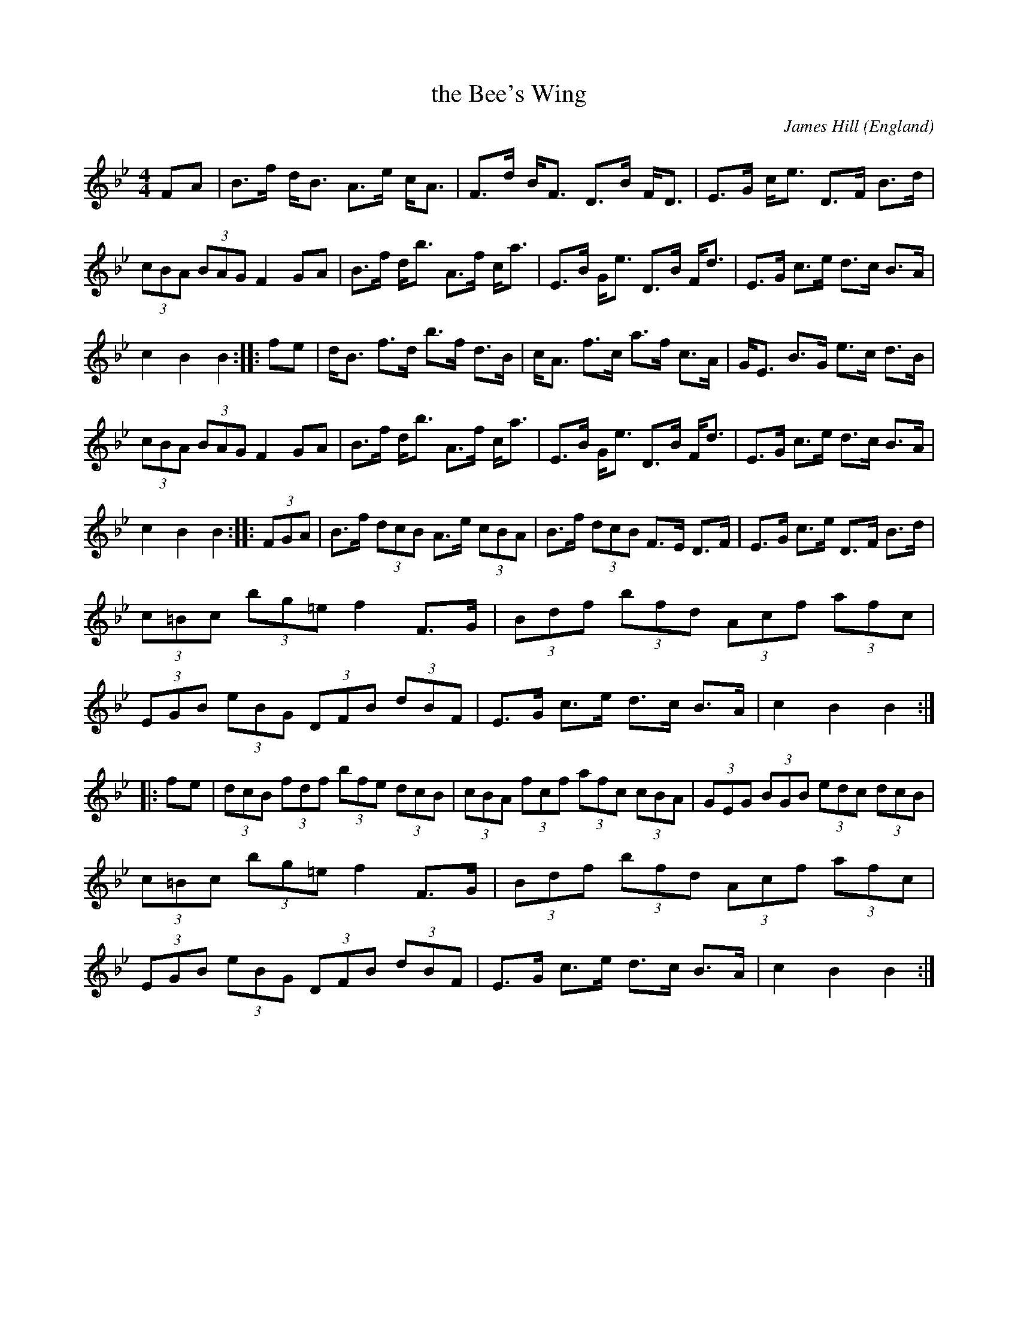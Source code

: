 X: 1
T:the Bee's Wing
R:Hornpipe
O:England
M:4/4
C:James Hill
A:Northumberland
K:Bb
FA|\
B>f d<B A>e c<A|F>d B<F D>B F<D|\
E>G c<e D>F B>d|(3cBA (3BAG F2 GA|\
B>f d<b A>f c<a|E>B G<e D>B F<d|\
E>G c>e d>c B>A|c2B2 B2::\
fe|\
d<B f>d b>f d>B|c<A f>c a>f c>A|\
G<E B>G e>c d>B|(3cBA (3BAG F2 GA|\
B>f d<b A>f c<a|E>B G<e D>B F<d|\
E>G c>e d>c B>A|c2B2 B2::\
(3FGA|\
B>f (3dcB A>e (3cBA|B>f (3dcB F>E D>F|\
E>G c>e D>F B>d|(3c=Bc (3bg=e f2 F>G|\
(3Bdf (3bfd (3Acf (3afc|\
(3EGB (3eBG (3DFB (3dBF|\
E>G c>e d>c B>A|c2B2 B2::
fe|\
(3dcB (3fdf (3bfe (3dcB|\
(3cBA (3fcf (3afc (3cBA|\
(3GEG (3BGB (3edc (3dcB|\
(3c=Bc (3bg=e f2 F>G|\
(3Bdf (3bfd (3Acf (3afc|\
(3EGB (3eBG (3DFB (3dBF|\
E>G c>e d>c B>A|c2B2 B2:|
